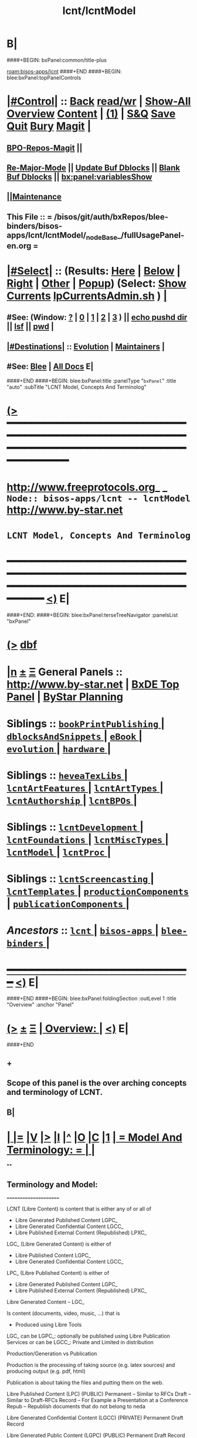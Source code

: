 * B|
####+BEGIN: bxPanel:common/title-plus
#+title: lcnt/lcntModel
#+roam_tags: branch
#+roam_key: bisos-apps/lcnt/lcntModel
[[roam:bisos-apps/lcnt]]
####+END
####+BEGIN: blee:bxPanel:topPanelControls
*  [[elisp:(org-cycle)][|#Control|]] :: [[elisp:(blee:bnsm:menu-back)][Back]] [[elisp:(toggle-read-only)][read/wr]] | [[elisp:(show-all)][Show-All]]  [[elisp:(org-shifttab)][Overview]]  [[elisp:(progn (org-shifttab) (org-content))][Content]] | [[elisp:(delete-other-windows)][(1)]] | [[elisp:(progn (save-buffer) (kill-buffer))][S&Q]] [[elisp:(save-buffer)][Save]] [[elisp:(kill-buffer)][Quit]] [[elisp:(bury-buffer)][Bury]]  [[elisp:(magit)][Magit]]  [[elisp:(org-cycle)][| ]]
**  [[elisp:(bap:magit:bisos:current-bpo-repos/visit)][BPO-Repos-Magit]] ||
**  [[elisp:(blee:buf:re-major-mode)][Re-Major-Mode]] ||  [[elisp:(org-dblock-update-buffer-bx)][Update Buf Dblocks]] || [[elisp:(org-dblock-bx-blank-buffer)][Blank Buf Dblocks]] || [[elisp:(bx:panel:variablesShow)][bx:panel:variablesShow]]
**  [[elisp:(blee:menu-sel:comeega:maintenance:popupMenu)][||Maintenance]]
**  This File :: *= /bisos/git/auth/bxRepos/blee-binders/bisos-apps/lcnt/lcntModel/_nodeBase_/fullUsagePanel-en.org =*
*  [[elisp:(org-cycle)][|#Select|]]  :: (Results: [[elisp:(blee:bnsm:results-here)][Here]] | [[elisp:(blee:bnsm:results-split-below)][Below]] | [[elisp:(blee:bnsm:results-split-right)][Right]] | [[elisp:(blee:bnsm:results-other)][Other]] | [[elisp:(blee:bnsm:results-popup)][Popup]]) (Select:  [[elisp:(lsip-local-run-command "lpCurrentsAdmin.sh -i currentsGetThenShow")][Show Currents]]  [[elisp:(lsip-local-run-command "lpCurrentsAdmin.sh")][lpCurrentsAdmin.sh]] ) [[elisp:(org-cycle)][| ]]
**  #See:  (Window: [[elisp:(blee:bnsm:results-window-show)][?]] | [[elisp:(blee:bnsm:results-window-set 0)][0]] | [[elisp:(blee:bnsm:results-window-set 1)][1]] | [[elisp:(blee:bnsm:results-window-set 2)][2]] | [[elisp:(blee:bnsm:results-window-set 3)][3]] ) || [[elisp:(lsip-local-run-command-here "echo pushd dest")][echo pushd dir]] || [[elisp:(lsip-local-run-command-here "lsf")][lsf]] || [[elisp:(lsip-local-run-command-here "pwd")][pwd]] |
**  [[elisp:(org-cycle)][|#Destinations|]] :: [[Evolution]] | [[Maintainers]]  [[elisp:(org-cycle)][| ]]
**  #See:  [[elisp:(bx:bnsm:top:panel-blee)][Blee]] | [[elisp:(bx:bnsm:top:panel-listOfDocs)][All Docs]]  E|
####+END
####+BEGIN: blee:bxPanel:title :panelType "=bxPanel=" :title "auto" :subTitle "LCNT Model, Concepts And Terminolog"
* [[elisp:(show-all)][(>]] ━━━━━━━━━━━━━━━━━━━━━━━━━━━━━━━━━━━━━━━━━━━━━━━━━━━━━━━━━━━━━━━━━━━━━━━━━━━━━━━━━━━━━━━━━━━━━━━━━
*   [[img-link:file:/bisos/blee/env/images/fpfByStarElipseTop-50.png][http://www.freeprotocols.org]]_ _   ~Node:: bisos-apps/lcnt -- lcntModel~   [[img-link:file:/bisos/blee/env/images/fpfByStarElipseBottom-50.png][http://www.by-star.net]]
*                                        ~LCNT Model, Concepts And Terminolog~
* ━━━━━━━━━━━━━━━━━━━━━━━━━━━━━━━━━━━━━━━━━━━━━━━━━━━━━━━━━━━━━━━━━━━━━━━━━━━━━━━━━━━━━━━━━━━━━  [[elisp:(org-shifttab)][<)]] E|
####+END:
####+BEGIN: blee:bxPanel:terseTreeNavigator :panelsList "bxPanel"
* [[elisp:(show-all)][(>]] [[elisp:(describe-function 'org-dblock-write:blee:bxPanel:terseTreeNavigator)][dbf]]
* [[elisp:(show-all)][|n]]  _[[elisp:(blee:menu-sel:outline:popupMenu)][±]]_  _[[elisp:(blee:menu-sel:navigation:popupMenu)][Ξ]]_   General Panels ::   [[img-link:file:/bisos/blee/env/images/bystarInside.jpg][http://www.by-star.net]] *|*  [[elisp:(find-file "/libre/ByStar/InitialTemplates/activeDocs/listOfDocs/fullUsagePanel-en.org")][BxDE Top Panel]] *|* [[elisp:(blee:bnsm:panel-goto "/libre/ByStar/InitialTemplates/activeDocs/planning/Main")][ByStar Planning]]

*   *Siblings*   :: [[elisp:(blee:bnsm:panel-goto "/bisos/git/auth/bxRepos/blee-binders/bisos-apps/lcnt/bookPrintPublishing/_nodeBase_")][ =bookPrintPublishing= ]] *|* [[elisp:(blee:bnsm:panel-goto "/bisos/git/auth/bxRepos/blee-binders/bisos-apps/lcnt/dblocksAndSnippets/_nodeBase_")][ =dblocksAndSnippets= ]] *|* [[elisp:(blee:bnsm:panel-goto "/bisos/git/auth/bxRepos/blee-binders/bisos-apps/lcnt/eBook/_nodeBase_")][ =eBook= ]] *|* [[elisp:(blee:bnsm:panel-goto "/bisos/git/auth/bxRepos/blee-binders/bisos-apps/lcnt/evolution/_nodeBase_")][ =evolution= ]] *|* [[elisp:(blee:bnsm:panel-goto "/bisos/git/auth/bxRepos/blee-binders/bisos-apps/lcnt/hardware/_nodeBase_")][ =hardware= ]] *|*
*   *Siblings*   :: [[elisp:(blee:bnsm:panel-goto "/bisos/git/auth/bxRepos/blee-binders/bisos-apps/lcnt/heveaTexLibs/_nodeBase_")][ =heveaTexLibs= ]] *|* [[elisp:(blee:bnsm:panel-goto "/bisos/git/auth/bxRepos/blee-binders/bisos-apps/lcnt/lcntArtFeatures/_nodeBase_")][ =lcntArtFeatures= ]] *|* [[elisp:(blee:bnsm:panel-goto "/bisos/git/auth/bxRepos/blee-binders/bisos-apps/lcnt/lcntArtTypes/_nodeBase_")][ =lcntArtTypes= ]] *|* [[elisp:(blee:bnsm:panel-goto "/bisos/git/auth/bxRepos/blee-binders/bisos-apps/lcnt/lcntAuthorship/_nodeBase_")][ =lcntAuthorship= ]] *|* [[elisp:(blee:bnsm:panel-goto "/bisos/git/auth/bxRepos/blee-binders/bisos-apps/lcnt/lcntBPOs/_nodeBase_")][ =lcntBPOs= ]] *|*
*   *Siblings*   :: [[elisp:(blee:bnsm:panel-goto "/bisos/git/auth/bxRepos/blee-binders/bisos-apps/lcnt/lcntDevelopment/_nodeBase_")][ =lcntDevelopment= ]] *|* [[elisp:(blee:bnsm:panel-goto "/bisos/git/auth/bxRepos/blee-binders/bisos-apps/lcnt/lcntFoundations/_nodeBase_")][ =lcntFoundations= ]] *|* [[elisp:(blee:bnsm:panel-goto "/bisos/git/auth/bxRepos/blee-binders/bisos-apps/lcnt/lcntMiscTypes/_nodeBase_")][ =lcntMiscTypes= ]] *|* [[elisp:(blee:bnsm:panel-goto "/bisos/git/auth/bxRepos/blee-binders/bisos-apps/lcnt/lcntModel/_nodeBase_")][ =lcntModel= ]] *|* [[elisp:(blee:bnsm:panel-goto "/bisos/git/auth/bxRepos/blee-binders/bisos-apps/lcnt/lcntProc/_nodeBase_")][ =lcntProc= ]] *|*
*   *Siblings*   :: [[elisp:(blee:bnsm:panel-goto "/bisos/git/auth/bxRepos/blee-binders/bisos-apps/lcnt/lcntScreencasting/_nodeBase_")][ =lcntScreencasting= ]] *|* [[elisp:(blee:bnsm:panel-goto "/bisos/git/auth/bxRepos/blee-binders/bisos-apps/lcnt/lcntTemplates/_nodeBase_")][ =lcntTemplates= ]] *|* [[elisp:(blee:bnsm:panel-goto "/bisos/git/auth/bxRepos/blee-binders/bisos-apps/lcnt/productionComponents/_nodeBase_")][ =productionComponents= ]] *|* [[elisp:(blee:bnsm:panel-goto "/bisos/git/auth/bxRepos/blee-binders/bisos-apps/lcnt/publicationComponents/_nodeBase_")][ =publicationComponents= ]] *|*
*   /Ancestors/  :: [[elisp:(blee:bnsm:panel-goto "/bisos/git/auth/bxRepos/blee-binders/bisos-apps/lcnt/_nodeBase_")][ =lcnt= ]] *|* [[elisp:(blee:bnsm:panel-goto "/bisos/git/auth/bxRepos/blee-binders/bisos-apps/_nodeBase_")][ =bisos-apps= ]] *|* [[elisp:(blee:bnsm:panel-goto "/bisos/git/auth/bxRepos/blee-binders/_nodeBase_")][ =blee-binders= ]] *|*
*                                   _━━━━━━━━━━━━━━━━━━━━━━━━━━━━━━_                          [[elisp:(org-shifttab)][<)]] E|
####+END
####+BEGIN: blee:bxPanel:foldingSection :outLevel 1 :title "Overview" :anchor "Panel"
* [[elisp:(show-all)][(>]]  _[[elisp:(blee:menu-sel:outline:popupMenu)][±]]_  _[[elisp:(blee:menu-sel:navigation:popupMenu)][Ξ]]_       [[elisp:(outline-show-subtree+toggle)][| *Overview:* |]] <<Panel>>   [[elisp:(org-shifttab)][<)]] E|
####+END
** +
** Scope of this panel is the over arching concepts and terminology of LCNT.
** B|
*  [[elisp:(org-cycle)][| ]] [[elisp:(org-show-subtree)][|=]] [[elisp:(show-children 10)][|V]] [[elisp:(bx:orgm:indirectBufOther)][|>]] [[elisp:(bx:orgm:indirectBufMain)][|I]] [[elisp:(beginning-of-buffer)][|^]] [[elisp:(org-top-overview)][|O]] [[elisp:(progn (org-shifttab) (org-content))][|C]] [[elisp:(delete-other-windows)][|1]]     [[elisp:(org-cycle)][| *= Model And Terminology: =* | ]]  |
**
** Terminology and Model:
   ======================

    LCNT  (Libre Content)
	is content that is either any of or all of

           - Libre Generated Published Content LGPC_
           - Libre Generated Confidential Content LGCC_
           - Libre Published External Content (Republished) LPXC_

	LGC_ (Libre Generated Content)
	   is either of

           - Libre Published Content LGPC_
           - Libre Generated Confidential Content LGCC_

	LPC_ (Libre Published Content)
	   is either of

           - Libre Generated Published Content LGPC_
           - Libre Published External Content (Republished) LPXC_



	Libre Generated Content -- LGC_

	    Is content (documents, video, music, ...) that is
	      - Produced using Libre Tools

	    LGC_
              can be LGPC_: optionally be published using Libre Publication Services
              or
	      can be LGCC_: Private and Limited in distribution

	Production/Generation vs Publication

	   Production is the processing of taking source
           (e.g. latex sources) and producing output
	   (e.g. pdf, html)

	   Publication is about taking the files and putting
           them on the web.

	Libre Published Content  (LPC)
                (PUBLIC)
	    Permanent    -- Similar to RFCs
	    Draft        -- Similar to Draft-RFCs
	    Record       -- For Example a Presentation at a Conference
	    Repub        -- Republish documents that do not belong to neda

	Libre Generated Confidential Content (LGCC)
		(PRIVATE)
	    Permanent
	    Draft
	    Record

	Libre Generated Public Content (LGPC)
		(PUBLIC)
	    Permanent
	    Draft
	    Record


        Libre Generation/Production Tools
	    lcntProc.sh

	Libre Publication Tools
	    mmaCntntPkgs.sh -- OBSOLETED
            ...


	LCNT-INFO Directory
	    Pieces of information to allow for overlap
            information between Production and Publication
	    and lots of automation.

	    See README (readmeOut) in lcnLcntLib.sh
	    for description and purpose of each file.


	Production Environment
	    /lcnt/lgpc/fpf/permanent/LibreServices/LS-general

	Produced Repository
	    /content/generated/doc.free/fpf/PLPC/100001/current

	    Used by mail distribution tools, ...

	Publication Environment
	    http://www.libreservices.org/content/generated/doc.free/fpf/PLPC/100001/current


     For Republication
     -----------------
	REPUB-INFO Directory
	    Pieces of information to allow for
	    re-use of LCNT tools.

      Intra Information Repository
      ----------------------------

	/info/externalLibre
                Libre -- Material that can be freely copied

        /info/externalPublic
		Material that is publicly available, but that
                is perhaps copyrighted.

        /info/externalLimited
	        Material that is available to some but not to the
                public.

	/info/externalConfidential
		Material available under non-disclosure.


     For Software
     ------------

	Production Environment
	    /lcnt/sw/neda/leap/emsd/EMSD-MulPub
	    /lcnt/sw/neda/leap/emsd/EMSD-MulPub/LCNT-INFO
	    /lcnt/sw/neda/leap/emsd/EMSD-MulPub/src
	    /lcnt/sw/neda/leap/emsd/EMSD-MulPub/bin

	Produced Repository
	    /content/generated/sw.free/neda/leap/emsd/EMSD-MulPub

	Publication Environment
	    http://www.libreservices.org/content/generated/sw.free/neda/leap/emsd/EMSD-MulPub

	Access Page Environment
	    http://www.libreservices.org/SW/EMSD-MulPub


     CONTENT TYPES -- PRODUCED and/or PUBLISHABLE
     ============================================

          - pdf
	  - ps
	  - html

	  - .tar
	  - .tar.gz
	  - .deb

	  - (video notyet)


      CONTENT TYPES -- RAW PROCESSABLE
      ================================

	These are formats that are inputs to lcntProc

          - .tex
	  - .ttytex
	  - .odp

	  - (video notyet)


       REGISTRIES and NUMBER ASSIGNMENTS
       =================================

         GLOBAL REGISTRIES
	 -----------------
           - /lcnt/REGISTRY/
	   - /lcnt/REGISTRY/author/
	   - /lcnt/REGISTRY/organization/
	   - /lcnt/REGISTRY/sources
	   - /lcnt/REGISTRY/repub   ## Partially deligated, partially central
	   - /lcnt/REGISTRY/sw      ## Flat Name Space, therefore global

	 DELIGATED REGISTRIES
         --------------------

            - /lcnt/lgpc/neda/SOURCE-INFO/permanent.reg
            - /lcnt/lgpc/neda/SOURCE-INFO/draf.reg
            - /lcnt/lgpc/neda/SOURCE-INFO/record.reg

            - /lcnt/lgpc/mohsen/SOURCE-INFO/permanent.reg
            - /lcnt/lgpc/mohsen/SOURCE-INFO/draf.reg
            - /lcnt/lgpc/mohsen/SOURCE-INFO/record.reg


		# ToBe Obsoleted
           - /m1/lcnt/lgpc/LGPC-INFO/sourcesReg.sh
	   - /m1/lcnt/lpxc/nu.lpxc

	ACCESS PAGE TYPES
        =================

	    - PLPC
	    - RECORDS
	    - DRAFT
	    - REPUB
		# Needs Design Work
	    - SW
		# Needs Design Work (Man pages, Data Sheet)

	 LCNT.NU LIST
	 ============

	    Format:  lcntTag baseDir

	 LCNT.NU Sift and Processors
	 ===========================
	    lcnLcntSelect.sh
	    lcnLcntOutputs.sh
**
*  [[elisp:(beginning-of-buffer)][|^]] #################### [[elisp:(delete-other-windows)][|1]]
*  [[elisp:(org-cycle)][| ]] [[elisp:(org-show-subtree)][|=]] [[elisp:(show-children 10)][|V]] [[elisp:(bx:orgm:indirectBufOther)][|>]] [[elisp:(bx:orgm:indirectBufMain)][|I]] [[elisp:(beginning-of-buffer)][|^]] [[elisp:(org-top-overview)][|O]] [[elisp:(progn (org-shifttab) (org-content))][|C]] [[elisp:(delete-other-windows)][|1]]     [[elisp:(org-cycle)][| *= LCNT-INFO Fields Description: =* | ]]  <<lcntInfo-fvDesc>>  |
**
** [2019-07-22 Mon 14:52] Taken from lcnLcntLib.sh readmeOutput
**
** LCNT-INFO  FileVariable (FV)  [[elisp:(org-cycle)][| ]] [[elisp:(org-show-subtree)][|=]] [[elisp:(show-children 10)][|V]] [[elisp:(bx:orgm:indirectBufOther)][|>]] [[elisp:(bx:orgm:indirectBufMain)][|I]] [[elisp:(beginning-of-buffer)][|^]] [[elisp:(org-top-overview)][|O]] [[elisp:(progn (org-shifttab) (org-content))][|C]] [[elisp:(delete-other-windows)][|1]]  |

# Last Updated: Thu Jul 19 13:35:22 PDT 2007

Read lcnLcntRoadmap.sh Below is just a summary

These informations are used for lcntProcs.sh and
can be divided into 4 major areas:
  - Content General Info
  - Content Processor Info
  - Content Publication Info
  - Content Specific Info


Content General Info
--------------------
author1                Author information as listed in the
(primary author)       /lcnt/REGISTRY/author
		       It can also be a custom author info
		       which in this case whatever written
		       in this file, will be used AS-IS
		       for Cover Page and Access Page.
author2..author(n)     All the author author will have the same
		       format as author1.  A document can has
		       many authors.
lcntNu:                As in cover page
			 For document type:
			    When Permanent assigned
			    When Record, date based
			    When draft, date based
			    When Private, assigned
			    When Repub, assigned but not necessarily
			       in numbers form
			 For sw type:
			    assigned but not in number form.
			    Instead it's module name.

articleForm:           oneOf: article, book, artBook (Parts become Chapters), memo, mailing
                       Based on this, the article.ttytex template is chosen to be
		       article or book or memo.
		       For artBook, at build time with dblocks, article class can become
		       book class and Parts become chapters.

lcntName:              is a short string that is used as name of this lcnt.
                       Initially it is set to "$( FN_nonDirsPart $(pwd))".
		       in Builds/buildSpec/buildName is set to lcntName.

date                   Document Date
description            As will appear on access page
mainTitle              As in cover page
shortTitle             As on every page of the book formal
subTitle               As in cover page
subSubTitle            As in cover page
organization           As in cover page
contentOrigin          Owner of the doument: neda, fpf, mohsen
		       Publication Url e.g.  generated/doc.free/neda/lcnt
version                As in cover page
docGroup               One of ByStar, LEAP, LibreServices
accessPageInclusion    one of: html
                       If this file exist, the accessPage will include the INLINE html

Content Processor Info
----------------------
lcntQualifier           One of: current
			    /neda/lcnt/603/current
			    /neda/Records/0611091/SeattleUniversity/

type                   document, sw, video, ...
contentSrcFormat       One of: ttytex, odp
pubCategory            One of: Permanent, Records, Draft, Private
		       In combination with lcntQualifier produces publication
                       URL.


Content Publication Info
------------------------
primaryUrl:            As in cover page
		       Primary Publication Location
pubDestUrls            List of sites, the doc will be exported to


Content Specific Info
---------------------
docSrcList             prefix of (main) main.ttytex or main.odp

swDocs                 List of Reference Documentations available for the
		       software in the form of PLPC number.

swManPages             List of manual pages in the form of PLPC number.
swDataSheets           List of data sheets in the form of PLPC number.

publishable1
publishable2



For the purpose of publication, we generate files:
------------------------------------------------------
destPath1/destPath2/destPath3/destPath4/destPath5/destPath6

which correspond to the following directory tree in the content dir:
/content/generated/doc.free/neda/PLPC/110102/current
        /    1    /    2   /  3 /  4 /   5  /   6

For lgpc doc: destination path are based on LCNT-INFO
		       /lcnt/lgpc/neda/permanent/engineering/nedaLibreGenesis
		       /content/generated/doc.free/neda/PLPC/110102/current

For republish doc: destination path are based location
(below example is for republication which we don't have to generate pdf/ps/html)
		       /info/externalLimited           /technology/press/ieee/vcThwatrsInnovation
                       /content/republished/doc.limited/technology/press/ieee/vcThwatrsInnovation

For republish doc: destination path are based location
(below example is for republication which we need to generate pdf/ps/html from ttytex)
		       /lcnt/lgpc/mohsen/repub/externalPublic/politics/iran/cia/mosadegh
		       /content/republished/doc.public       /politics/iran/cia/mosadegh

For sw: destination path are based location
		       /lcnt/sw                  /neda/leap/emsd/EMSD-MulPub
		       /content/generated/sw.free/neda/leap/emsd/EMSD-MulPub

**
** For LCNT-INFO/Builds See /libre/ByStar/InitialTemplates/activeDocs/blee/lcntPublications/lcntBuilds/fullUsagePanel-en.org:: Builds Overview
**
** For LCNT-INFO/Exports See /libre/ByStar/InitialTemplates/activeDocs/blee/lcntPublications/lcntBuilds/fullUsagePanel-en.org:: Exports Overview
**
*  [[elisp:(beginning-of-buffer)][|^]] #################### [[elisp:(delete-other-windows)][|1]]
*  [[elisp:(org-cycle)][| ]] [[elisp:(org-show-subtree)][|=]] [[elisp:(show-children 10)][|V]] [[elisp:(bx:orgm:indirectBufOther)][|>]] [[elisp:(bx:orgm:indirectBufMain)][|I]] [[elisp:(beginning-of-buffer)][|^]] [[elisp:(org-top-overview)][|O]] [[elisp:(progn (org-shifttab) (org-content))][|C]] [[elisp:(delete-other-windows)][|1]]     [[elisp:(org-cycle)][| *= Model Of seedLcntProc.sh: =* | ]]  <<seedLcntProc.sh>>  |
**
** Taken From seedLcntProc.sh -i describe in [2019-07-20 Sat 19:30]

   Layers Structure:
   -----------------

   *  bystarLcntProc.sh  (bystarUid, lcntNu)

   **      lcntProc.sh (bystar, in lcntRawHome) -- seedLcntProc.sh

   ***          lcnLcntOutput.sh (lcntRawHome) -- notyet, currently lcnt-nu
   ***          bystarLcntUpload.sh  (bystar, lcntRawHome) or (destUrls, lcntRawHome)

   ****              lcnLcntInputProc.sh -- previously opTexNedaBuild.sh -- (lcntRawHome, files)
   ****              bystarPlone3Commas.sh  (bystar)


    Citeria For Inclusion in the seed -- instead of invokation of lcnLcntXXX
    ------------------------------------------------------------------------

       Generally more appropriate to do things in lcnLcntXxx.sh
       Do here only if:

       - Need for recursion -- lcntNuOut, fullBuild
       - Processing of rawCntnHome

    ---- Recursable for DataBase ----
    ${G_myName} ${extraInfo}  -i dirsRecurse lcntNuOut

    ---- Local Utilities ----

    fullClean         -- Restores LcntDir to CVS state
    fullRefresh       -- Updates data and utilities in LcntDir to latest model/templates
    fullBuild         -- Builds/Process all formats
    localContentPrep  -- Generate accessPage and .bib + Copy results of fullBuild to /content
    fullUpdate        -- fullBuild + localContentPrep

    ---- Publish / Upload / External / Remote ----

    plone3PublishDestUrls NOTYET, destUrl=all or bystarUid=

    (bystar) plone3ContentPublish     -- Upload from /content
    (bystar) plone3AccessPagePublish  -- Create the /PLPC/nu
    (bystar) plone3Publish            -- plone3ContentPublish + plone3AccessPagePublish

    (bystar) plone3FullPublish        -- fullUpdate + plone3Publish

    --- Developers Local Utilities ----
    opDo lcnLcntOutputs.sh -n showRun -i accessPageGen "${plpdCategory}-${plpdNu}"
    opDo lcnLcntOutputs.sh -n showRun -i inListDotBibOut "${plpdCategory}-${plpdNu}"
**
*  [[elisp:(beginning-of-buffer)][|^]] #################### [[elisp:(delete-other-windows)][|1]]
*  [[elisp:(org-cycle)][| ]] [[elisp:(org-show-subtree)][|=]] [[elisp:(show-children 10)][|V]] [[elisp:(bx:orgm:indirectBufOther)][|>]] [[elisp:(bx:orgm:indirectBufMain)][|I]] [[elisp:(beginning-of-buffer)][|^]] [[elisp:(org-top-overview)][|O]] [[elisp:(progn (org-shifttab) (org-content))][|C]] [[elisp:(delete-other-windows)][|1]]     [[elisp:(org-cycle)][| *= 2012 LCNT-PLAN: =* | ]]  |
**
** TODO Ideas
MODEL:

     What is now "/content" to be renamed as
     "/hss/rr"    -- Halaal Software and Services / Ready Room

     lcnLcntRrPrep.sh  To get stuff from lcnLcntUpload.sh

NOTYET:
    - GENERALIZE the concept of Publishable1, Publishable2
	Make it apply to both REPUB and SW

    - Break lcntProc.sh into 3 phases:

	1) Processor
	    Run latex/ooffice/compiler

	2) Publish
	    Move publishables/destDirs to target sites.

	3) Create Access Page and publish access page.
** Current Generation
--------------------

*** Acesss Page Title Is Messed Up

*** TODO: Access Page Generation Ideas:
    In addtition to
    Primary URL
    This URL
    Federated Publications:
    Last Updated: This Access Page was produced on July  8 2012 12:33

** Next Generation
----------------

**  Numbering Plan

    numberingAuthority.authorityNu.assignedNu.revNu
                      .autonomousPublisher.
    bystar.sa-20000.33.
    11-20000-33-2.1
    /11/20000/33/2.1

*** ALP  -- Autonomous Libre Permanent Digital Poly-Existential

*** ALD  -- Autonomous Libre Draft Digital Poly-Existential

*** ALR  -- Autonomous Libre Re-Published Digital Poly-Existential

*** ALT  -- Autonomous Libre Transcript/Recorded Digital Poly-Existential

**  Registered  Libre Digital Poly-Existential (RLDPE)  -- Hierarchy for bycontent

*** /apldp/apldpType/pubType/nuAuth/authNu/assignedNu/rev

***  apldpType="doc|image|video|audio|sw"

***  pubType="perm|draft|repub|record"

*** Examples:

****  /apldp/sw/perm/11/20000/34/1/xx.tar  -- (same as bxdp)

****  /apldp/doc/repub/11/20000/201105021/

****  /apldp/audio/perm/12/53421/album/song/

****  /apldp/video/perm/11/20000/

** Autonomously Published Libre Digital Poly-Existential (APLDPE) -- same as bxn

***  Examples:

****   /apldpe/11/20000/105  would point to  /aldp/doc/perm/11/20000/105/

****   /apldpe/11/20000/00001/1.0  permanently published
****   /apldpe/11/20000/30001/1.0  draft
****   /apldpe/11/20000/60001      repub
****   /apldpe/11/20000/201005071  record

** BXDI - BXDP  - BXN

***  BXDI  is new name of LCNT - BX Digital Information
***  BXDP is base of BXDI in file system
***  BXN is alias to BXDP based on registered system

** BXN  ByStar Number (For Autonomously Published Libre Digital Poly-Existential)

*** Examplse

**** http://SITE/bxn/11/20000/00001/1.0  -- Points To BXDP -- /bxdp/doc/perm/11/20000/1/cur

**** http://mohsen.banan.byname/bxn/11/20000/1

** BXDP ByStar Digital Path -- Base of Published Content

*** Examples

**** http:///bxdp/doc/perm/11/20000/1/cur

**** file://hss/rr/bxdp/doc/perm/11/20000/1/cur  -- rr is "ready room" to replace /content

**** /hss  Root of Everything  for Halaal Software and Services --  /hss/var /hss/rr /hss/etc /hss/tmp
**

####+BEGIN: blee:bxPanel:separator :outLevel 1
* /[[elisp:(beginning-of-buffer)][|^]] [[elisp:(blee:menu-sel:navigation:popupMenu)][==]] [[elisp:(delete-other-windows)][|1]]/
####+END
####+BEGIN: blee:bxPanel:evolution
* [[elisp:(show-all)][(>]] [[elisp:(describe-function 'org-dblock-write:blee:bxPanel:evolution)][dbf]]
*                                   _━━━━━━━━━━━━━━━━━━━━━━━━━━━━━━_
* [[elisp:(show-all)][|n]]  _[[elisp:(blee:menu-sel:outline:popupMenu)][±]]_  _[[elisp:(blee:menu-sel:navigation:popupMenu)][Ξ]]_     [[elisp:(org-cycle)][| *Maintenance:* | ]]  [[elisp:(blee:menu-sel:agenda:popupMenu)][||Agenda]]  <<Evolution>>  [[elisp:(org-shifttab)][<)]] E|
####+END
####+BEGIN: blee:bxPanel:foldingSection :outLevel 2 :title "Notes, Ideas, Tasks, Agenda" :anchor "Tasks"
** [[elisp:(show-all)][(>]]  _[[elisp:(blee:menu-sel:outline:popupMenu)][±]]_  _[[elisp:(blee:menu-sel:navigation:popupMenu)][Ξ]]_       [[elisp:(outline-show-subtree+toggle)][| /Notes, Ideas, Tasks, Agenda:/ |]] <<Tasks>>   [[elisp:(org-shifttab)][<)]] E|
####+END
*** TODO Some Idea
####+BEGIN: blee:bxPanel:evolutionMaintainers
** [[elisp:(show-all)][(>]] [[elisp:(describe-function 'org-dblock-write:blee:bxPanel:evolutionMaintainers)][dbf]]
** [[elisp:(show-all)][|n]]  _[[elisp:(blee:menu-sel:outline:popupMenu)][±]]_  _[[elisp:(blee:menu-sel:navigation:popupMenu)][Ξ]]_       [[elisp:(org-cycle)][| /Bug Reports, Development Team:/ | ]]  <<Maintainers>>
***  Problem Report                       ::   [[elisp:(find-file "")][Send debbug Email]]
***  Maintainers                          ::   [[bbdb:Mohsen.*Banan]]  :: http://mohsen.1.banan.byname.net  E|
####+END
* B|
####+BEGIN: blee:bxPanel:footerPanelControls
* [[elisp:(show-all)][(>]] ━━━━━━━━━━━━━━━━━━━━━━━━━━━━━━━━━━━━━━━━━━━━━━━━━━━━━━━━━━━━━━━━━━━━━━━━━━━━━━━━━━━━━━━━━━━━━━━━━
* /Footer Controls/ ::  [[elisp:(blee:bnsm:menu-back)][Back]]  [[elisp:(toggle-read-only)][toggle-read-only]]  [[elisp:(show-all)][Show-All]]  [[elisp:(org-shifttab)][Cycle Glob Vis]]  [[elisp:(delete-other-windows)][1 Win]]  [[elisp:(save-buffer)][Save]]   [[elisp:(kill-buffer)][Quit]]  [[elisp:(org-shifttab)][<)]] E|
####+END
####+BEGIN: blee:bxPanel:footerOrgParams
* [[elisp:(show-all)][(>]] [[elisp:(describe-function 'org-dblock-write:blee:bxPanel:footerOrgParams)][dbf]]
* [[elisp:(show-all)][|n]]  _[[elisp:(blee:menu-sel:outline:popupMenu)][±]]_  _[[elisp:(blee:menu-sel:navigation:popupMenu)][Ξ]]_     [[elisp:(org-cycle)][| *= Org-Mode Local Params: =* | ]]
#+STARTUP: overview
#+STARTUP: lognotestate
#+STARTUP: inlineimages
#+SEQ_TODO: TODO WAITING DELEGATED | DONE DEFERRED CANCELLED
#+TAGS: @desk(d) @home(h) @work(w) @withInternet(i) @road(r) call(c) errand(e)
#+CATEGORY: N:lcntModel
####+END
####+BEGIN: blee:bxPanel:footerEmacsParams :primMode "org-mode"
* [[elisp:(show-all)][(>]] [[elisp:(describe-function 'org-dblock-write:blee:bxPanel:footerEmacsParams)][dbf]]
* [[elisp:(show-all)][|n]]  _[[elisp:(blee:menu-sel:outline:popupMenu)][±]]_  _[[elisp:(blee:menu-sel:navigation:popupMenu)][Ξ]]_     [[elisp:(org-cycle)][| *= Emacs Local Params: =* | ]]
# Local Variables:
# eval: (setq-local ~selectedSubject "noSubject")
# eval: (setq-local ~primaryMajorMode 'org-mode)
# eval: (setq-local ~blee:panelUpdater nil)
# eval: (setq-local ~blee:dblockEnabler nil)
# eval: (setq-local ~blee:dblockController "interactive")
# eval: (img-link-overlays)
# eval: (set-fill-column 115)
# eval: (blee:fill-column-indicator/enable)
# eval: (bx:load-file:ifOneExists "./panelActions.el")
# End:

####+END
